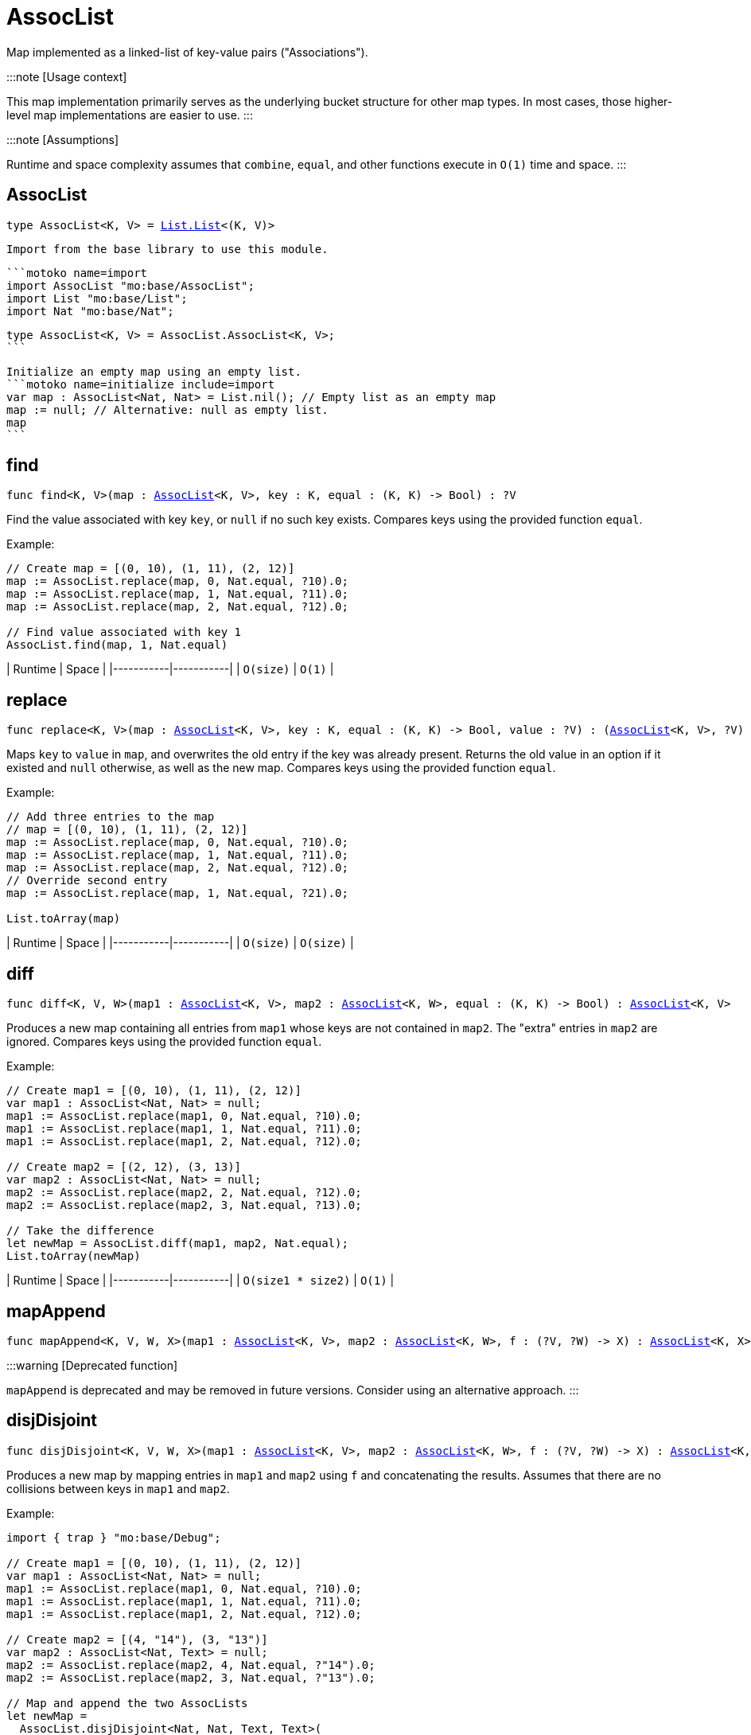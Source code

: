 [[module.AssocList]]
= AssocList

Map implemented as a linked-list of key-value pairs ("Associations").

:::note [Usage context]

This map implementation primarily serves as the underlying bucket structure for other map types. In most cases, those higher-level map implementations are easier to use.
:::

:::note [Assumptions]

Runtime and space complexity assumes that `combine`, `equal`, and other functions execute in `O(1)` time and space.
:::

[[type.AssocList]]
== AssocList

[source.no-repl,motoko,subs=+macros]
----
type AssocList<K, V> = xref:List.adoc#type.List[List.List]<(K, V)>
----

 Import from the base library to use this module.

 ```motoko name=import
 import AssocList "mo:base/AssocList";
 import List "mo:base/List";
 import Nat "mo:base/Nat";

 type AssocList<K, V> = AssocList.AssocList<K, V>;
 ```

 Initialize an empty map using an empty list.
 ```motoko name=initialize include=import
 var map : AssocList<Nat, Nat> = List.nil(); // Empty list as an empty map
 map := null; // Alternative: null as empty list.
 map
 ```

[[find]]
== find

[source.no-repl,motoko,subs=+macros]
----
func find<K, V>(map : xref:#type.AssocList[AssocList]<K, V>, key : K, equal : (K, K) -> Bool) : ?V
----

Find the value associated with key `key`, or `null` if no such key exists.
Compares keys using the provided function `equal`.

Example:

```motoko include=import,initialize
// Create map = [(0, 10), (1, 11), (2, 12)]
map := AssocList.replace(map, 0, Nat.equal, ?10).0;
map := AssocList.replace(map, 1, Nat.equal, ?11).0;
map := AssocList.replace(map, 2, Nat.equal, ?12).0;

// Find value associated with key 1
AssocList.find(map, 1, Nat.equal)
```

| Runtime   | Space     |
|-----------|-----------|
| `O(size)` | `O(1)` |

[[replace]]
== replace

[source.no-repl,motoko,subs=+macros]
----
func replace<K, V>(map : xref:#type.AssocList[AssocList]<K, V>, key : K, equal : (K, K) -> Bool, value : ?V) : (xref:#type.AssocList[AssocList]<K, V>, ?V)
----

Maps `key` to `value` in `map`, and overwrites the old entry if the key
was already present. Returns the old value in an option if it existed and
`null` otherwise, as well as the new map. Compares keys using the provided
function `equal`.

Example:

```motoko include=import,initialize
// Add three entries to the map
// map = [(0, 10), (1, 11), (2, 12)]
map := AssocList.replace(map, 0, Nat.equal, ?10).0;
map := AssocList.replace(map, 1, Nat.equal, ?11).0;
map := AssocList.replace(map, 2, Nat.equal, ?12).0;
// Override second entry
map := AssocList.replace(map, 1, Nat.equal, ?21).0;

List.toArray(map)
```

| Runtime   | Space     |
|-----------|-----------|
| `O(size)` | `O(size)` |

[[diff]]
== diff

[source.no-repl,motoko,subs=+macros]
----
func diff<K, V, W>(map1 : xref:#type.AssocList[AssocList]<K, V>, map2 : xref:#type.AssocList[AssocList]<K, W>, equal : (K, K) -> Bool) : xref:#type.AssocList[AssocList]<K, V>
----

Produces a new map containing all entries from `map1` whose keys are not
contained in `map2`. The "extra" entries in `map2` are ignored. Compares
keys using the provided function `equal`.

Example:

```motoko include=import,initialize
// Create map1 = [(0, 10), (1, 11), (2, 12)]
var map1 : AssocList<Nat, Nat> = null;
map1 := AssocList.replace(map1, 0, Nat.equal, ?10).0;
map1 := AssocList.replace(map1, 1, Nat.equal, ?11).0;
map1 := AssocList.replace(map1, 2, Nat.equal, ?12).0;

// Create map2 = [(2, 12), (3, 13)]
var map2 : AssocList<Nat, Nat> = null;
map2 := AssocList.replace(map2, 2, Nat.equal, ?12).0;
map2 := AssocList.replace(map2, 3, Nat.equal, ?13).0;

// Take the difference
let newMap = AssocList.diff(map1, map2, Nat.equal);
List.toArray(newMap)
```

| Runtime   | Space     |
|-----------|-----------|
| `O(size1 * size2)` | `O(1)` |

[[mapAppend]]
== mapAppend

[source.no-repl,motoko,subs=+macros]
----
func mapAppend<K, V, W, X>(map1 : xref:#type.AssocList[AssocList]<K, V>, map2 : xref:#type.AssocList[AssocList]<K, W>, f : (?V, ?W) -> X) : xref:#type.AssocList[AssocList]<K, X>
----

:::warning [Deprecated function]

`mapAppend` is deprecated and may be removed in future versions. Consider using an alternative approach.
:::

[[disjDisjoint]]
== disjDisjoint

[source.no-repl,motoko,subs=+macros]
----
func disjDisjoint<K, V, W, X>(map1 : xref:#type.AssocList[AssocList]<K, V>, map2 : xref:#type.AssocList[AssocList]<K, W>, f : (?V, ?W) -> X) : xref:#type.AssocList[AssocList]<K, X>
----

Produces a new map by mapping entries in `map1` and `map2` using `f` and
concatenating the results. Assumes that there are no collisions between
keys in `map1` and `map2`.

Example:

```motoko include=import,initialize
import { trap } "mo:base/Debug";

// Create map1 = [(0, 10), (1, 11), (2, 12)]
var map1 : AssocList<Nat, Nat> = null;
map1 := AssocList.replace(map1, 0, Nat.equal, ?10).0;
map1 := AssocList.replace(map1, 1, Nat.equal, ?11).0;
map1 := AssocList.replace(map1, 2, Nat.equal, ?12).0;

// Create map2 = [(4, "14"), (3, "13")]
var map2 : AssocList<Nat, Text> = null;
map2 := AssocList.replace(map2, 4, Nat.equal, ?"14").0;
map2 := AssocList.replace(map2, 3, Nat.equal, ?"13").0;

// Map and append the two AssocLists
let newMap =
  AssocList.disjDisjoint<Nat, Nat, Text, Text>(
    map1,
    map2,
    func((v1, v2) : (?Nat, ?Text)) {
      switch(v1, v2) {
        case(?v1, null) {
          debug_show(v1) // convert values from map1 to Text
        };
        case(null, ?v2) {
          v2 // keep values from map2 as Text
        };
        case _ {
          trap "These cases will never happen in mapAppend"
        }
      }
    }
  );

List.toArray(newMap)
```

| Runtime   | Space     |
|-----------|-----------|
| `O(size1 + size2)` | `O(size1 + size2)` |

[[disj]]
== disj

[source.no-repl,motoko,subs=+macros]
----
func disj<K, V, W, X>(map1 : xref:#type.AssocList[AssocList]<K, V>, map2 : xref:#type.AssocList[AssocList]<K, W>, equal : (K, K) -> Bool, combine : (?V, ?W) -> X) : xref:#type.AssocList[AssocList]<K, X>
----

Creates a new map by merging entries from `map1` and `map2`, and mapping
them using `combine`. `combine` is also used to combine the values of colliding keys.
Keys are compared using the given `equal` function.

:::note [Behaviour guarantee]

`combine` will never be applied to `(null, null)`.

:::

Example:

```motoko include=import,initialize
import { trap } "mo:base/Debug";

// Create map1 = [(0, 10), (1, 11), (2, 12)]
var map1 : AssocList<Nat, Nat> = null;
map1 := AssocList.replace(map1, 0, Nat.equal, ?10).0;
map1 := AssocList.replace(map1, 1, Nat.equal, ?11).0;
map1 := AssocList.replace(map1, 2, Nat.equal, ?12).0;

// Create map2 = [(2, 12), (3, 13)]
var map2 : AssocList<Nat, Nat> = null;
map2 := AssocList.replace(map2, 2, Nat.equal, ?12).0;
map2 := AssocList.replace(map2, 3, Nat.equal, ?13).0;

// Merge the two maps using `combine`
let newMap =
  AssocList.disj<Nat, Nat, Nat, Nat>(
    map1,
    map2,
    Nat.equal,
    func((v1, v2) : (?Nat, ?Nat)) : Nat {
      switch(v1, v2) {
        case(?v1, ?v2) {
          v1 + v2 // combine values of colliding keys by adding them
        };
        case(?v1, null) {
          v1 // when a key doesn't collide, keep the original value
        };
        case(null, ?v2) {
          v2
        };
        case _ {
          trap "This case will never happen in disj"
        }
      }
    }
  );

List.toArray(newMap)
```

| Runtime   | Space     |
|-----------|-----------|
| `O(size1 * size2)` | `O(size1 + size2)` |

[[join]]
== join

[source.no-repl,motoko,subs=+macros]
----
func join<K, V, W, X>(map1 : xref:#type.AssocList[AssocList]<K, V>, map2 : xref:#type.AssocList[AssocList]<K, W>, equal : (K, K) -> Bool, combine : (V, W) -> X) : xref:#type.AssocList[AssocList]<K, X>
----

Takes the intersection of `map1` and `map2`, only keeping colliding keys
and combining values using the `combine` function. Keys are compared using
the `equal` function.

Example:

```motoko include=import,initialize
// Create map1 = [(0, 10), (1, 11), (2, 12)]
var map1 : AssocList<Nat, Nat> = null;
map1 := AssocList.replace(map1, 0, Nat.equal, ?10).0;
map1 := AssocList.replace(map1, 1, Nat.equal, ?11).0;
map1 := AssocList.replace(map1, 2, Nat.equal, ?12).0;

// Create map2 = [(2, 12), (3, 13)]
var map2 : AssocList<Nat, Nat> = null;
map2 := AssocList.replace(map2, 2, Nat.equal, ?12).0;
map2 := AssocList.replace(map2, 3, Nat.equal, ?13).0;

// Take the intersection of the two maps, combining values by adding them
let newMap = AssocList.join<Nat, Nat, Nat, Nat>(map1, map2, Nat.equal, Nat.add);

List.toArray(newMap)
```

| Runtime   | Space     |
|-----------|-----------|
| `O(size1 * size2)` | `O(size1 + size2)` |

[[fold]]
== fold

[source.no-repl,motoko,subs=+macros]
----
func fold<K, V, X>(map : xref:#type.AssocList[AssocList]<K, V>, base : X, combine : (K, V, X) -> X) : X
----

Collapses the elements in `map` into a single value by starting with `base`
and progessively combining elements into `base` with `combine`. Iteration runs
left to right.

Example:

```motoko include=import,initialize
// Create map = [(0, 10), (1, 11), (2, 12)]
var map : AssocList<Nat, Nat> = null;
map := AssocList.replace(map, 0, Nat.equal, ?10).0;
map := AssocList.replace(map, 1, Nat.equal, ?11).0;
map := AssocList.replace(map, 2, Nat.equal, ?12).0;

// (0 * 10) + (1 * 11) + (2 * 12)
AssocList.fold<Nat, Nat, Nat>(map, 0, func(k, v, sumSoFar) = (k * v) + sumSoFar)
```

| Runtime   | Space     |
|-----------|-----------|
| `O(size)` | `O(size)` |

